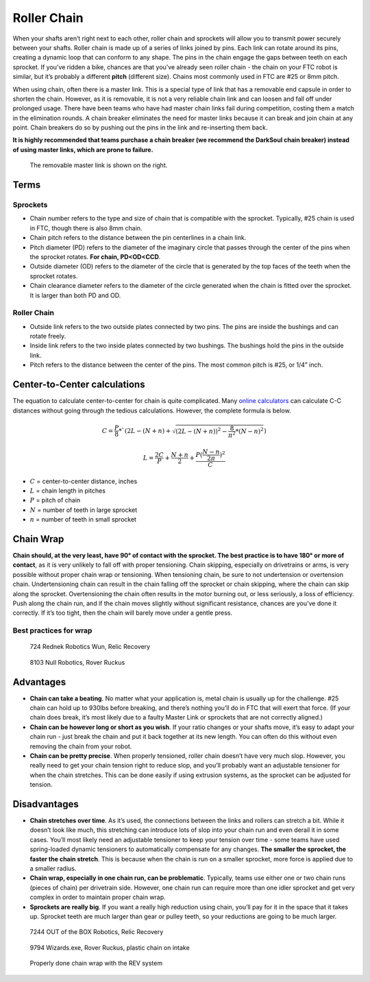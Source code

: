 ============
Roller Chain
============
When your shafts aren’t right next to each other,
roller chain and sprockets will allow you to transmit power securely between
your shafts.
Roller chain is made up of a series of links joined by pins.
Each link can rotate around its pins,
creating a dynamic loop that can conform to any shape.
The pins in the chain engage the gaps between teeth on each sprocket.
If you’ve ridden a bike, chances are that you’ve already seen roller chain -
the chain on your FTC robot is similar, but it’s probably a different **pitch**
(different size).
Chains most commonly used in FTC are #25 or 8mm pitch.

When using chain, often there is a master link.
This is a special type of link that has a removable end capsule in order to
shorten the chain.
However, as it is removable,
it is not a very reliable chain link and can loosen and fall off under
prolonged usage.
There have been teams who have had master chain links fail during competition,
costing them a match in the elimination rounds.
A chain breaker eliminates the need for master links because it can break and
join chain at any point.
Chain breakers do so by pushing out the pins in the link and re-inserting them
back.

**It is highly recommended that teams purchase a chain breaker
(we recommend the DarkSoul chain breaker) instead of using master links,
which are prone to failure.**

.. figure:: images/chain/master-link.png
    :alt: A disassembled master link

    The removable master link is shown on the right.

Terms
=====
Sprockets
---------

* Chain number refers to the type and size of chain that is compatible with the
  sprocket.
  Typically, #25 chain is used in FTC, though there is also 8mm chain.
* Chain pitch refers to the distance between the pin centerlines in a chain
  link.
* Pitch diameter (PD) refers to the diameter of the imaginary circle that
  passes through the center of the pins when the sprocket rotates.
  **For chain, PD<OD<CCD**.
* Outside diameter (OD) refers to the diameter of the circle that is generated
  by the top faces of the teeth when the sprocket rotates.
* Chain clearance diameter refers to the diameter of the circle generated when
  the chain is fitted over the sprocket.
  It is larger than both PD and OD.

Roller Chain
------------

* Outside link refers to the two outside plates connected by two pins.
  The pins are inside the bushings and can rotate freely.
* Inside link refers to the two inside plates connected by two bushings.
  The bushings hold the pins in the outside link.
* Pitch refers to the distance between the center of the pins.
  The most common pitch is #25, or 1/4” inch.

Center-to-Center calculations
=============================
The equation to calculate center-to-center for chain is quite complicated.
Many `online calculators <http://www.botlanta.org/converters/dale-calc/sprocket.html>`_
can calculate C-C distances without going through the tedious calculations.
However, the complete formula is below.

.. math::
    C=\frac{P}{8}*`(2L-(N+n)+\sqrt{(2L-(N+n))^2-\frac{8}{\pi^2}*(N-n)^2})

    L=\frac{2C}{P}+\frac{N+n}{2}+\frac{P(\frac{N-n}{2\pi})^2}{C}

* :math:`C` = center-to-center distance, inches
* :math:`L` = chain length in pitches
* :math:`P` = pitch of chain
* :math:`N` = number of teeth in large sprocket
* :math:`n` = number of teeth in small sprocket

Chain Wrap
==========
**Chain should, at the very least, have 90° of contact with the sprocket.
The best practice is to have 180° or more of contact**,
as it is very unlikely to fall off with proper tensioning.
Chain skipping, especially on drivetrains or arms,
is very possible without proper chain wrap or tensioning.
When tensioning chain, be sure to not undertension or overtension chain.
Undertensioning chain can result in the chain falling off the sprocket or chain
skipping, where the chain can skip along the sprocket.
Overtensioning the chain often results in the motor burning out,
or less seriously, a loss of efficiency.
Push along the chain run,
and if the chain moves slightly without significant resistance,
chances are you’ve done it correctly.
If it’s too tight, then the chain will barely move under a gentle press.

Best practices for wrap
-----------------------


.. figure:: images/chain/724-dt.png
    :alt: A metal chain for a drivetrain by 724, Rednek Robotics Wun

    724 Rednek Robotics Wun, Relic Recovery

.. figure:: images/chain/8103-dt.png
    :alt: A metal chain for a drivetrain by 8103, Null Robotics

    8103 Null Robotics, Rover Ruckus

Advantages
==========

* **Chain can take a beating**.
  No matter what your application is, metal chain is usually up for the
  challenge.
  #25 chain can hold up to 930lbs before breaking,
  and there’s nothing you’ll do in FTC that will exert that force.
  (If your chain does break, it’s most likely due to a faulty Master Link or
  sprockets that are not correctly aligned.)
* **Chain can be however long or short as you wish**.
  If your ratio changes or your shafts move,
  it’s easy to adapt your chain run -
  just break the chain and put it back together at its new length.
  You can often do this without even removing the chain from your robot.
* **Chain can be pretty precise**. When properly tensioned, roller chain
  doesn’t have very much slop.
  However, you really need to get your chain tension right to reduce slop,
  and you’ll probably want an adjustable tensioner for when the chain
  stretches.
  This can be done easily if using extrusion systems, as the sprocket can be
  adjusted for tension.

Disadvantages
=============

* **Chain stretches over time**. As it’s used, the connections between the
  links and rollers can stretch a bit.
  While it doesn’t look like much, this stretching can introduce lots of slop
  into your chain run and even derail it in some cases.
  You’ll most likely need an adjustable tensioner to keep your tension over
  time - some teams have used spring-loaded dynamic tensioners to automatically
  compensate for any changes.
  **The smaller the sprocket, the faster the chain stretch**.
  This is because when the chain is run on a smaller sprocket,
  more force is applied due to a smaller radius.
* **Chain wrap, especially in one chain run, can be problematic**.
  Typically, teams use either one or two chain runs (pieces of chain) per
  drivetrain side. However, one chain run can require more than one idler
  sprocket and get very complex in order to maintain proper chain wrap.
* **Sprockets are really big**. If you want a really high reduction using
  chain, you’ll pay for it in the space that it takes up.
  Sprocket teeth are much larger than gear or pulley teeth,
  so your reductions are going to be much larger.

.. figure:: images/chain/7244-chain.png
    :alt: A metal chain for a drivetrain by 7244, OUT of the BOX Robotics

    7244 OUT of the BOX Robotics, Relic Recovery


.. figure:: images/chain/9794-intake.png
    :alt: A plastic chain on an intake by 9794, Wizards.exe

    9794 Wizards.exe, Rover Ruckus, plastic chain on intake

.. figure:: images/chain/chain-wrap-3.png
    :alt: Properly done chain wrap with tensioners

    Properly done chain wrap with the REV system

